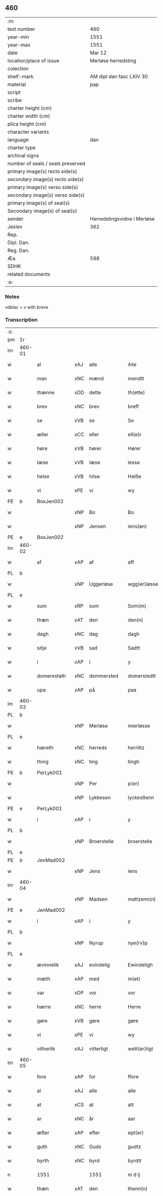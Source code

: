 ** 460

| :m:                               |                             |
| text number                       | 460                         |
| year-min                          | 1551                        |
| year-max                          | 1551                        |
| date                              | Mar 12                      |
| location/place of issue           | Merløse herredsting         |
| colection                         |                             |
| shelf-mark                        | AM dipl dan fasc LXIV 30    |
| material                          | pap                         |
| script                            |                             |
| scribe                            |                             |
| charter height (cm)               |                             |
| charter width (cm)                |                             |
| plica height (cm)                 |                             |
| character variants                |                             |
| language                          | dan                         |
| charter type                      |                             |
| archival signs                    |                             |
| number of seals / seals preserved |                             |
| primary image(s) recto side(s)    |                             |
| secondary image(s) recto side(s)  |                             |
| primary image(s) verso side(s)    |                             |
| secondary image(s) verso side(s)  |                             |
| primary image(s) of seal(s)       |                             |
| Secondary image(s) of seal(s)     |                             |
| sender                            | Herredstingsvidne i Merløse |
| Jexlev                            | 362                         |
| Rep.                              |                             |
| Dipl. Dan.                        |                             |
| Reg. Dan.                         |                             |
| Æa.                               | 588                         |
| SDHK                              |                             |
| related documents                 |                             |
| :e:                               |                             |

*** Notes
vdblac = v with breve


*** Transcription
| :s: |        |                |     |              |   |                   |              |             |   |   |   |     |   |   |    |               |
| pm  | 1r     |                |     |              |   |                   |              |             |   |   |   |     |   |   |    |               |
| lm  | 460-01 |                |     |              |   |                   |              |             |   |   |   |     |   |   |    |               |
| w   |        | al             | xAJ | alle         |   | Alle              | Alle         |             |   |   |   | dan |   |   |    |        460-01 |
| w   |        | man            | xNC | mænd         |   | mendtt            | mendtt       |             |   |   |   | dan |   |   |    |        460-01 |
| w   |        | thænne         | xDD | dette        |   | th(ette)          | thꝫͤ          |             |   |   |   | dan |   |   |    |        460-01 |
| w   |        | brev           | xNC | brev         |   | breff             | bꝛeﬀ         |             |   |   |   | dan |   |   |    |        460-01 |
| w   |        | se             | xVB | se           |   | Se                | e           |             |   |   |   | dan |   |   |    |        460-01 |
| w   |        | æller          | xCC | eller        |   | ell(e)r           | ell̅ꝛ         |             |   |   |   | dan |   |   |    |        460-01 |
| w   |        | høre           | xVB | hører        |   | Hører             | Høꝛeꝛ        |             |   |   |   | dan |   |   |    |        460-01 |
| w   |        | læse           | xVB | læse         |   | lesse             | lee         |             |   |   |   | dan |   |   |    |        460-01 |
| w   |        | helse          | xVB | hilse        |   | Helße             | Helße        |             |   |   |   | dan |   |   |    |        460-01 |
| w   |        | vi             | xPE | vi           |   | wy                | wÿ           |             |   |   |   | dan |   |   |    |        460-01 |
| PE  | b      | BoxJen002      |     |              |   |                   |              |             |   |   |   |     |   |   |    |               |
| w   |        |                | xNP | Bo           |   | Bo                | Bo           |             |   |   |   | dan |   |   |    |        460-01 |
| w   |        |                | xNP | Jensen       |   | iens(øn)          | ıen         |             |   |   |   | dan |   |   |    |        460-01 |
| PE  | e      | BoxJen002      |     |              |   |                   |              |             |   |   |   |     |   |   |    |               |
| lm  | 460-02 |                |     |              |   |                   |              |             |   |   |   |     |   |   |    |               |
| w   |        | af             | xAP | af           |   | aff               | aﬀ           |             |   |   |   | dan |   |   |    |        460-02 |
| PL  | b      |                |     |              |   |                   |              |             |   |   |   |     |   |   |    |               |
| w   |        |                | xNP | Uggerløse    |   | wgg(er)løsse      | wggløe     |             |   |   |   | dan |   |   |    |        460-02 |
| PL  | e      |                |     |              |   |                   |              |             |   |   |   |     |   |   |    |               |
| w   |        | sum            | xRP | som          |   | Som(m)            | om̅          |             |   |   |   | dan |   |   |    |        460-02 |
| w   |        | thæn           | xAT | den          |   | den(n)            | den̅          |             |   |   |   | dan |   |   |    |        460-02 |
| w   |        | dagh           | xNC | dag          |   | dagh              | dagh         |             |   |   |   | dan |   |   |    |        460-02 |
| w   |        | sitje          | xVB | sad          |   | Sadtt             | adtt        |             |   |   |   | dan |   |   |    |        460-02 |
| w   |        | i              | xAP | i            |   | y                 | ÿ            |             |   |   |   | dan |   |   |    |        460-02 |
| w   |        | domerestath    | xNC | dommersted   |   | domerstedtt       | domeꝛﬅedtt   |             |   |   |   | dan |   |   |    |        460-02 |
| w   |        | upa            | xAP | på           |   | paa               | paa          |             |   |   |   | dan |   |   |    |        460-02 |
| lm  | 460-03 |                |     |              |   |                   |              |             |   |   |   |     |   |   |    |               |
| PL  | b      |                |     |              |   |                   |              |             |   |   |   |     |   |   |    |               |
| w   |        |                | xNP | Merløse      |   | mierløsse         | mieꝛløe     |             |   |   |   | dan |   |   |    |        460-03 |
| PL  | e      |                |     |              |   |                   |              |             |   |   |   |     |   |   |    |               |
| w   |        | hæreth         | xNC | herreds      |   | herrittz          | heꝛꝛittz     |             |   |   |   | dan |   |   |    |        460-03 |
| w   |        | thing          | xNC | ting         |   | tingh             | tıngh        |             |   |   |   | dan |   |   |    |        460-03 |
| PE  | b      | PerLyk001      |     |              |   |                   |              |             |   |   |   |     |   |   |    |               |
| w   |        |                | xNP | Per          |   | p(er)             | p̲            |             |   |   |   | dan |   |   |    |        460-03 |
| w   |        |                | xNP | Lykkesen     |   | lyckesßenn        | lyckeſßenn   |             |   |   |   | dan |   |   |    |        460-03 |
| PE  | e      | PerLyk001      |     |              |   |                   |              |             |   |   |   |     |   |   |    |               |
| w   |        | i              | xAP | i            |   | y                 | ÿ            |             |   |   |   | dan |   |   |    |        460-03 |
| PL  | b      |                |     |              |   |                   |              |             |   |   |   |     |   |   |    |               |
| w   |        |                | xNP | Broerstelle  |   | broerstelle       | bꝛoeꝛﬅelle   |             |   |   |   | dan |   |   |    |        460-03 |
| PL  | e      |                |     |              |   |                   |              |             |   |   |   |     |   |   |    |               |
| PE  | b      | JenMad002      |     |              |   |                   |              |             |   |   |   |     |   |   |    |               |
| w   |        |                | xNP | Jens         |   | iens              | ıen         |             |   |   |   | dan |   |   |    |        460-03 |
| lm  | 460-04 |                |     |              |   |                   |              |             |   |   |   |     |   |   |    |               |
| w   |        |                | xNP | Madsen       |   | mattzenn(n)       | mattzenn̅     |             |   |   |   | dan |   |   |    |        460-04 |
| PE  | e      | JenMad002      |     |              |   |                   |              |             |   |   |   |     |   |   |    |               |
| w   |        | i              | xAP | i            |   | y                 | ÿ            |             |   |   |   | dan |   |   |    |        460-04 |
| PL  | b      |                |     |              |   |                   |              |             |   |   |   |     |   |   |    |               |
| w   |        |                | xNP | Nyrup        |   | nye(rv)p          | nÿeͮp         |             |   |   |   | dan |   |   |    |        460-04 |
| PL  | e      |                |     |              |   |                   |              |             |   |   |   |     |   |   |    |               |
| w   |        | ævinnelik      | xAJ | evindelig    |   | Ewindeligh        | Ewindeligh   |             |   |   |   | dan |   |   |    |        460-04 |
| w   |        | mæth           | xAP | med          |   | m(et)             | mꝫ           |             |   |   |   | dan |   |   |    |        460-04 |
| w   |        | var            | xDP | vor          |   | vor               | voꝛ          |             |   |   |   | dan |   |   |    |        460-04 |
| w   |        | hærre          | xNC | herre        |   | Herre             | Heꝛꝛe        |             |   |   |   | dan |   |   |    |        460-04 |
| w   |        | gøre           | xVB | gøre         |   | gøre              | gøꝛe         |             |   |   |   | dan |   |   |    |        460-04 |
| w   |        | vi             | xPE | vi           |   | wy                | wÿ           |             |   |   |   | dan |   |   |    |        460-04 |
| w   |        | vitherlik      | xAJ | vitterligt   |   | wett(er)ligt      | wettlıgt    |             |   |   |   | dan |   |   |    |        460-04 |
| lm  | 460-05 |                |     |              |   |                   |              |             |   |   |   |     |   |   |    |               |
| w   |        | fore           | xAP | for          |   | ffore             | ﬀoꝛe         |             |   |   |   | dan |   |   |    |        460-05 |
| w   |        | al             | xAJ | alle         |   | alle              | alle         |             |   |   |   | dan |   |   |    |        460-05 |
| w   |        | at             | xCS | at           |   | att               | att          |             |   |   |   | dan |   |   |    |        460-05 |
| w   |        | ar             | xNC | år           |   | aar               | aaꝛ          |             |   |   |   | dan |   |   |    |        460-05 |
| w   |        | æfter          | xAP | efter        |   | ept(er)           | ept         |             |   |   |   | dan |   |   |    |        460-05 |
| w   |        | guth           | xNC | Guds         |   | gudtz             | gudtz        |             |   |   |   | dan |   |   |    |        460-05 |
| w   |        | byrth          | xNC | byrd         |   | byrdtt            | bÿꝛdtt       |             |   |   |   | dan |   |   |    |        460-05 |
| n   |        | 1551           |     | 1551         |   | m d lj            | m d lj       |             |   |   |   | dan |   |   |    |        460-05 |
| w   |        | thæn           | xAT | den          |   | thenn(n)          | thenn̅        |             |   |   |   | dan |   |   |    |        460-05 |
| w   |        | thorsdagh      | xNC | torsdag      |   | tors¦dag          | toꝛ¦dag     |             |   |   |   | dan |   |   |    | 460-05—460-06 |
| w   |        | næst           | xAC | næst         |   | nest              | neﬅ          |             |   |   |   | dan |   |   |    |        460-06 |
| w   |        | fore           | xAP | fore         |   | ffore             | ﬀoꝛe         |             |   |   |   | dan |   |   |    |        460-06 |
| w   |        | kær            | xAJ | kære         |   | kiere             | kieꝛe        |             |   |   |   | dan |   |   |    |        460-06 |
| w   |        | sundagh        | xNC | søndag       |   | Søndagh           | øndagh      |             |   |   |   | dan |   |   |    |        460-06 |
| w   |        | være           | xVB | var          |   | wor               | woꝛ          |             |   |   |   | dan |   |   |    |        460-06 |
| w   |        | skikke         | xVB | skikket      |   | skickedtt         | ſkickedtt    |             |   |   |   | dan |   |   |    |        460-06 |
| w   |        | fore           | xAP | for          |   | ffore             | ﬀoꝛe         |             |   |   |   | dan |   |   |    |        460-06 |
| w   |        | vi             | xPE | os           |   | os                | o           |             |   |   |   | dan |   |   |    |        460-06 |
| lm  | 460-07 |                |     |              |   |                   |              |             |   |   |   |     |   |   |    |               |
| w   |        | ok             | xCC | og           |   | och               | och          |             |   |   |   | dan |   |   |    |        460-07 |
| w   |        | mang           | xAJ | mange        |   | mange             | mange        |             |   |   |   | dan |   |   |    |        460-07 |
| w   |        | dandeman       | xNC | dannemænd    |   | da(n)ne mendtt    | da̅ne mendtt  |             |   |   |   | dan |   |   |    |        460-07 |
| w   |        | flere          | xAJ | flere        |   | fflere            | ﬀleꝛe        |             |   |   |   | dan |   |   |    |        460-07 |
| w   |        | upa            | xAP | på           |   | paa               | paa          |             |   |   |   | dan |   |   |    |        460-07 |
| w   |        | fornævnd       | xAJ | fornævnte    |   | ffor(nefnde)      | ﬀoꝛᷠͤ          |             |   |   |   | dan |   |   |    |        460-07 |
| w   |        | thing          | xNC | ting         |   | tingh             | tingh        |             |   |   |   | dan |   |   |    |        460-07 |
| w   |        | beskethen      | xAJ | beskeden     |   | besken(n)         | beſken̅       |             |   |   |   | dan |   |   |    |        460-07 |
| lm  | 460-08 |                |     |              |   |                   |              |             |   |   |   |     |   |   |    |               |
| w   |        | man            | xNC | mand         |   | mand              | mand         |             |   |   |   | dan |   |   |    |        460-08 |
| PE  | b      | MogAnd002      |     |              |   |                   |              |             |   |   |   |     |   |   |    |               |
| w   |        |                | xNP | Mogens       |   | moens             | moen        |             |   |   |   | dan |   |   |    |        460-08 |
| w   |        |                | xNP | Andersen     |   | and(er)sßenn(m)   | andſßenn̅    |             |   |   |   | dan |   |   |    |        460-08 |
| PE  | e      | MogAnd002      |     |              |   |                   |              |             |   |   |   |     |   |   |    |               |
| w   |        | i              | xAP | i            |   | y                 | ÿ            |             |   |   |   | dan |   |   |    |        460-08 |
| PL  | b      |                |     |              |   |                   |              |             |   |   |   |     |   |   |    |               |
| w   |        |                | xNP | Tåstrup      |   | taast(rv)p        | taaﬅͮp        |             |   |   |   | dan |   |   |    |        460-08 |
| PL  | e      |                |     |              |   |                   |              |             |   |   |   |     |   |   |    |               |
| w   |        | innen          | xAP | inden        |   | inden(n)          | inden̅        |             |   |   |   | dan |   |   |    |        460-08 |
| w   |        | thing          | xNC | tinge        |   | tinghe            | tinghe       |             |   |   |   | dan |   |   |    |        460-08 |
| w   |        | mæth           | xAP | med          |   | m(et)             | mꝫ           |             |   |   |   | dan |   |   |    |        460-08 |
| w   |        | thænne         | xDD | disse        |   | the¦sse           | the¦e       |             |   |   |   | dan |   |   |    | 460-08—460-09 |
| w   |        | æfterskrive    | xVB | efterskrevne |   | ept(erskreffne)   | eptᷠͤ         |             |   |   |   | dan |   |   |    |        460-09 |
| w   |        | vitne          | xNC | vidne        |   | widne             | widne        |             |   |   |   | dan |   |   |    |        460-09 |
| w   |        | sum            | xRP | som          |   | Som(m)            | om̅          |             |   |   |   | dan |   |   |    |        460-09 |
| w   |        | være           | xVB | var          |   | wor               | woꝛ          |             |   |   |   | dan |   |   |    |        460-09 |
| w   |        | beskethen      | xAJ | beskeden     |   | beskenn(n)        | beſkenn̅      |             |   |   |   | dan |   |   |    |        460-09 |
| w   |        | man            | xNC | mand         |   | mandtt            | mandtt       |             |   |   |   | dan |   |   |    |        460-09 |
| PE  | b      | HanSve001      |     |              |   |                   |              |             |   |   |   |     |   |   |    |               |
| w   |        |                | xNP | Hans         |   | Hans              | Han         |             |   |   |   | dan |   |   |    |        460-09 |
| lm  | 460-10 |                |     |              |   |                   |              |             |   |   |   |     |   |   |    |               |
| w   |        |                | xNP | Svendsen     |   | Suenßenn(n)       | ŭenßenn̅     |             |   |   |   | dan |   |   |    |        460-10 |
| PE  | e      | HanSve001      |     |              |   |                   |              |             |   |   |   |     |   |   |    |               |
| w   |        | i              | xAP | i            |   | y                 | ÿ            |             |   |   |   | dan |   |   |    |        460-10 |
| PL  | b      |                |     |              |   |                   |              |             |   |   |   |     |   |   |    |               |
| w   |        |                | xNP | Tåstrup      |   | tost(rv)p         | toﬅͮp         |             |   |   |   | dan |   |   |    |        460-10 |
| PL  | e      |                |     |              |   |                   |              |             |   |   |   |     |   |   |    |               |
| w   |        | fram           | xAV | frem         |   | Frem(m)           | Fꝛem̅         |             |   |   |   | dan |   |   |    |        460-10 |
| w   |        | gange          | xVB | gik          |   | gick              | gıck         |             |   |   |   | dan |   |   |    |        460-10 |
| w   |        | innen          | xAP | inden        |   | inden(n)          | inden̅        |             |   |   |   | dan |   |   |    |        460-10 |
| n   |        |   4             |     | 4            |   | iiij              | iiij         |             |   |   |   | dan |   |   |    |        460-10 |
| w   |        | thing          | xNC | ting         |   | tingh             | tingh        |             |   |   |   | dan |   |   |    |        460-10 |
| w   |        | stok           | xNC | stokke       |   | stocke            | ﬅocke        |             |   |   |   | dan |   |   |    |        460-10 |
| lm  | 460-11 |                |     |              |   |                   |              |             |   |   |   |     |   |   |    |               |
| w   |        | ok             | xCC | og           |   | och               | och          |             |   |   |   | dan |   |   |    |        460-11 |
| w   |        | bithje         | xVB | bad          |   | bad               | bad          |             |   |   |   | dan |   |   |    |        460-11 |
| w   |        | sik            | xPE | sig          |   | Sigh              | igh         |             |   |   |   | dan |   |   |    |        460-11 |
| w   |        | guth           | xNC | Gud          |   | gudtt             | gŭdtt        |             |   |   |   | dan |   |   |    |        460-11 |
| w   |        | til            | xAP | til          |   | till              | till         |             |   |   |   | dan |   |   |    |        460-11 |
| w   |        | hjalp          | xNC | hjælpe       |   | Hielpe            | Hielpe       |             |   |   |   | dan |   |   |    |        460-11 |
| w   |        | ok             | xCC | og           |   | och               | och          |             |   |   |   | dan |   |   |    |        460-11 |
| w   |        | hul            | xAJ | huld         |   | Huldtt            | Huldtt       |             |   |   |   | dan |   |   |    |        460-11 |
| w   |        | at             | xIM | at           |   | att               | att          |             |   |   |   | dan |   |   |    |        460-11 |
| w   |        | varthe         | xVB | vorde        |   | worde             | woꝛde        |             |   |   |   | dan |   |   |    |        460-11 |
| lm  | 460-12 |                |     |              |   |                   |              |             |   |   |   |     |   |   |    |               |
| w   |        | at             | xCS | at           |   | att               | att          |             |   |   |   | dan |   |   |    |        460-12 |
| w   |        | han            | xPE | han          |   | Ha(n)             | Haͫ           |             |   |   |   | dan |   |   |    |        460-12 |
| w   |        | minne          | xVB | mindes       |   | mynt(is)          | mÿntꝭ        |             |   |   |   | dan |   |   |    |        460-12 |
| w   |        | i              | xAP | i            |   | y                 | ÿ            |             |   |   |   | dan |   |   |    |        460-12 |
| w   |        | ful            | xAJ | fulde        |   | ffulde            | ﬀŭlde        |             |   |   |   | dan |   |   |    |        460-12 |
| n   |        |  32              |    | 32           |   | xxxij             | xxxij        |             |   |   |   | dan |   |   |    |        460-12 |
| w   |        | ar             | xNC | år           |   | aar               | aaꝛ          |             |   |   |   | dan |   |   |    |        460-12 |
| w   |        | at             | xCS | at           |   | att               | att          |             |   |   |   | dan |   |   |    |        460-12 |
| w   |        | thæn           | xAT | den          |   | then(n)           | then̅         |             |   |   |   | dan |   |   |    |        460-12 |
| w   |        | æng            | xNC | eng          |   | engh              | engh         |             |   |   |   | dan |   |   |    |        460-12 |
| w   |        | vither         | xAP | ved          |   | ved               | ved          |             |   |   |   | dan |   |   |    |        460-12 |
| lm  | 460-13 |                |     |              |   |                   |              |             |   |   |   |     |   |   |    |               |
| PL  | b      |                |     |              |   |                   |              |             |   |   |   |     |   |   |    |               |
| w   |        | brinne         | xNC | brænde       |   | brenne            | bꝛenne       |             |   |   |   | dan |   |   |    |        460-13 |
| w   |        | mylne          | xNC | mølle        |   | mølle             | mølle        |             |   |   |   | dan |   |   |    |        460-13 |
| PL  | e      |                |     |              |   |                   |              |             |   |   |   |     |   |   |    |               |
| w   |        | sum            | xRP | som          |   | ßom(m)            | ßom̅          |             |   |   |   | dan |   |   |    |        460-13 |
| w   |        | kalle          | xVB | kaldes       |   | kallis            | kalli       |             |   |   |   | dan |   |   |    |        460-13 |
| w   |        | mylne          | xNC | mølle        |   | mølle             | mølle        |             |   |   |   | dan |   |   |    |        460-13 |
| w   |        | æng            | xNC | engen        |   | Engen(n)          | Engen̅        |             |   |   |   | dan |   |   |    |        460-13 |
| ad  | b      |                |     |              |   |                   |              | supralinear |   |   |   |     |   |   |    |               |
| w   |        | ok             | xCC | og           |   | och               | och          |             |   |   |   | dan |   |   |    |        460-13 |
| w   |        | altsumkostelik | xAJ | al           |   | al                | al           |             |   |   |   | dan |   |   |    |        460-13 |
| w   |        | thæn           | xAT | den          |   | den(n)            | den̅          |             |   |   |   | dan |   |   |    |        460-13 |
| w   |        | skogh          | xNC | skov         |   | skouff            | ſkoŭﬀ        |             |   |   |   | dan |   |   |    |        460-13 |
| w   |        | thærupa        | xAV | derpå        |   | dærpaa            | dærpaa       |             |   |   |   | dan |   |   |    |        460-13 |
| ad  | e      |                |     |              |   |                   |              |             |   |   |   |     |   |   |    |               |
| w   |        | have           | xVB | har          |   | Haffuer           | Haﬀŭeꝛ       |             |   |   |   | dan |   |   |    |        460-13 |
| w   |        | ligje          | xVB | ligget       |   | leedt             | leedt        |             |   |   |   | dan |   |   |    |        460-13 |
| lm  | 460-14 |                |     |              |   |                   |              |             |   |   |   |     |   |   |    |               |
| w   |        | til            | xAP | til          |   | till              | till         |             |   |   |   | dan |   |   |    |        460-14 |
| PE  | b      | MogAnd002      |     |              |   |                   |              |             |   |   |   |     |   |   |    |               |
| w   |        |                | xNP | Mogens       |   | Moens             | Moen        |             |   |   |   | dan |   |   |    |        460-14 |
| w   |        |                | xNP | Anders       |   | anders            | andeꝛ       |             |   |   |   | dan |   |   |    |        460-14 |
| PE  | e      | MogAnd002      |     |              |   |                   |              |             |   |   |   |     |   |   |    |               |
| w   |        | garth          | xNC | gård         |   | gaardtt           | gaaꝛdtt      |             |   |   |   | dan |   |   |    |        460-14 |
| w   |        | i              | xAP | i            |   | y                 | ÿ            |             |   |   |   | dan |   |   |    |        460-14 |
| w   |        |                | xNP | Tåstrup      |   | taast(rv)p        | taaﬅͮp        |             |   |   |   | dan |   |   |    |        460-14 |
| de  | b      |                |     |              |   |                   |              |             |   |   |   |     |   |   |    |               |
| w   |        | i              | xAP | i            |   | y                 | ÿ            |             |   |   |   | dan |   |   |    |        460-14 |
| w   |        | ful            | xAJ | fulde        |   | ffulde            | ﬀŭlde        |             |   |   |   | dan |   |   |    |        460-14 |
| de  | e      |                |     |              |   |                   |              |             |   |   |   |     |   |   |    |               |
| w   |        | i              | xAP | i            |   | y                 | ÿ            |             |   |   |   | dan |   |   |    |        460-14 |
| w   |        | sva            | xAV | så           |   | ßaa               | ßaa          |             |   |   |   | dan |   |   |    |        460-14 |
| lm  | 460-15 |                |     |              |   |                   |              |             |   |   |   |     |   |   |    |               |
| w   |        | lang           | xAJ | lang         |   | lang              | lang         |             |   |   |   | dan |   |   |    |        460-15 |
| w   |        | tith           | xNC | tid          |   | tid               | tid          |             |   |   |   | dan |   |   |    |        460-15 |
| w   |        | sum            | xRP | som          |   | ßom(m)            | ßom̅          |             |   |   |   | dan |   |   |    |        460-15 |
| w   |        | forskreven     | xAJ | forskreven   |   | for(screffuit)    | foꝛͧͥͭͭ          |             |   |   |   | dan |   |   |    |        460-15 |
| w   |        | sta            | xVB | står         |   | staar             | ﬅaaꝛ         |             |   |   |   | dan |   |   |    |        460-15 |
| w   |        | thær           | xAV | der          |   | der               | deꝛ          |             |   |   |   | dan |   |   |    |        460-15 |
| w   |        | næst           | xAV | næst         |   | nest              | neﬅ          |             |   |   |   | dan |   |   |    |        460-15 |
| w   |        | fram           | xAV | frem         |   | ffrem(m)          | ﬀꝛem̅         |             |   |   |   | dan |   |   |    |        460-15 |
| w   |        | gange          | xVB | gik          |   | gick              | gick         |             |   |   |   | dan |   |   |    |        460-15 |
| lm  | 460-16 |                |     |              |   |                   |              |             |   |   |   |     |   |   |    |               |
| w   |        | beskethen      | xAJ | beskeden     |   | beskenn(n)        | beſkenn̅      |             |   |   |   | dan |   |   |    |        460-16 |
| w   |        | man            | xNC | mand         |   | mandtt            | mandtt       |             |   |   |   | dan |   |   |    |        460-16 |
| PE  | b      | LauJep002      |     |              |   |                   |              |             |   |   |   |     |   |   |    |               |
| w   |        |                | xNP | Laurids      |   | lauritz           | lauꝛitz      |             |   |   |   | dan |   |   |    |        460-16 |
| w   |        |                | XX  |              |   | ⸠and(er)sßenn(n)⸡ | ⸠andſßenn̅⸡  |             |   |   |   | dan |   |   |    |        460-16 |
| w   |        |                | xNP | Jepsen       |   | yepsßenn(n)       | ÿepſßenn̅     |             |   |   |   | dan |   |   |    |        460-16 |
| PE  | e      | LauJep002      |     |              |   |                   |              |             |   |   |   |     |   |   |    |               |
| w   |        | i              | xAP | i            |   | i                 | i            |             |   |   |   | dan |   |   |    |        460-16 |
| PL  | b      |                |     |              |   |                   |              |             |   |   |   |     |   |   |    |               |
| w   |        |                | xNP | Tåstrup      |   | taast(rv)p        | taaﬅͮp        |             |   |   |   | dan |   |   |    |        460-16 |
| PL  | e      |                |     |              |   |                   |              |             |   |   |   |     |   |   |    |               |
| lm  | 460-17 |                |     |              |   |                   |              |             |   |   |   |     |   |   |    |               |
| w   |        | ok             | xCC | og           |   | och               | och          |             |   |   |   | dan |   |   |    |        460-17 |
| PE  | b      | HanDey001      |     |              |   |                   |              |             |   |   |   |     |   |   |    |               |
| w   |        |                | xNP | Hans         |   | Hans              | Han         |             |   |   |   | dan |   |   |    |        460-17 |
| w   |        |                | xNP | Deyssen      |   | deysßen(n)        | deÿſßen̅      |             |   |   |   | dan |   |   |    |        460-17 |
| PE  | e      | HanDey001      |     |              |   |                   |              |             |   |   |   |     |   |   |    |               |
| w   |        | i              | xAP | i            |   | y                 | ÿ            |             |   |   |   | dan |   |   |    |        460-17 |
| PL  | b      |                |     |              |   |                   |              |             |   |   |   |     |   |   |    |               |
| w   |        |                | xNP | Uggerløse    |   | wgg(er)losse      | wggloe     |             |   |   |   | dan |   |   |    |        460-17 |
| PL  | e      |                |     |              |   |                   |              |             |   |   |   |     |   |   |    |               |
| w   |        | ok             | xCC | og           |   | och               | och          |             |   |   |   | dan |   |   |    |        460-17 |
| w   |        | samelethes     | xAV | sammeledes   |   | sameled(is)       | ſamele      |             |   |   |   | dan |   |   |    |        460-17 |
| w   |        | vitne          | xVB | vidne        |   | widne             | widne        |             |   |   |   | dan |   |   |    |        460-17 |
| lm  | 460-18 |                |     |              |   |                   |              |             |   |   |   |     |   |   |    |               |
| w   |        | upa            | xAP | på           |   | paa               | paa          |             |   |   |   | dan |   |   |    |        460-18 |
| w   |        | sjal           | xNC | sjæl         |   | ßiel              | ßıel         |             |   |   |   | dan |   |   |    |        460-18 |
| w   |        | ok             | xCC | og           |   | och               | och          |             |   |   |   | dan |   |   |    |        460-18 |
| w   |        | sanhet         | xNC | sandhed      |   | ßand hedtt        | ßand hedtt   |             |   |   |   | dan |   |   |    |        460-18 |
| w   |        | at             | xCS | at           |   | att               | att          |             |   |   |   | dan |   |   |    |        460-18 |
| w   |        | thæn           | xPE | dem          |   | then(n)           | thenͫ         |             |   |   |   | dan |   |   |    |        460-18 |
| w   |        | minne          | xVB | mindes       |   | mynt(is)          | mÿntꝭ        |             |   |   |   | dan |   |   |    |        460-18 |
| w   |        | thænne         | xDD | disse        |   | thesse            | thee        |             |   |   |   | dan |   |   |    |        460-18 |
| w   |        | fornævnd       | xAJ | fornævnte    |   | ffor(nefnde)      | ﬀoꝛᷠͤ          |             |   |   |   | dan |   |   |    |        460-18 |
| lm  | 460-19 |                |     |              |   |                   |              |             |   |   |   |     |   |   |    |               |
| w   |        | orth           | xNC | ord          |   | ord               | oꝛd          |             |   |   |   | dan |   |   |    |        460-19 |
| w   |        | sum            | xRP | som          |   | som(m)            | ſom̅          |             |   |   |   | dan |   |   |    |        460-19 |
| w   |        | forskreven     | xAJ | forskrevne   |   | for(screffuit)    | foꝛᷠͥͭͭ          |             |   |   |   | dan |   |   |    |        460-19 |
| w   |        | sta            | xVB | står         |   | staar             | ﬅaaꝛ         |             |   |   |   | dan |   |   |    |        460-19 |
| w   |        | i              | xAP | i            |   | y                 | ÿ            |             |   |   |   | dan |   |   |    |        460-19 |
| w   |        | ful            | xAJ | fulde        |   | ffulde            | ﬀulde        |             |   |   |   | dan |   |   |    |        460-19 |
| n   |        | 40             |    | 40           |   | xxxx              | xxxx         |             |   |   |   | dan |   |   |    |        460-19 |
| p   |        |                |     |              |   | /                 | /            |             |   |   |   | dan |   |   |    |        460-19 |
| w   |        | ar             | xNC | år           |   | aar               | aaꝛ          |             |   |   |   | dan |   |   |    |        460-19 |
| w   |        | thær           | xAV | der          |   | der               | deꝛ          |             |   |   |   | dan |   |   |    |        460-19 |
| w   |        | næst           | xAV | næst         |   | nest              | neﬅ          |             |   |   |   | dan |   |   |    |        460-19 |
| lm  | 460-20 |                |     |              |   |                   |              |             |   |   |   |     |   |   |    |               |
| w   |        | fram           | xAV | frem         |   | Frem(m)           | Fꝛem̅         |             |   |   |   | dan |   |   |    |        460-20 |
| w   |        | gange          | xVB | gik          |   | gick              | gick         |             |   |   |   | dan |   |   |    |        460-20 |
| w   |        | beskethen      | xAJ | beskeden     |   | beskenn(n)        | beſkenn̅      |             |   |   |   | dan |   |   |    |        460-20 |
| w   |        | man            | xNC | mand         |   | mandtt            | mandtt       |             |   |   |   | dan |   |   |    |        460-20 |
| PE  | b      | OluJen005      |     |              |   |                   |              |             |   |   |   |     |   |   |    |               |
| w   |        |                | xNP | Oluf         |   | oluff             | olŭﬀ         |             |   |   |   | dan |   |   |    |        460-20 |
| w   |        |                | xNP | Jensen       |   | iensßen(n)        | ıenſßen̅      |             |   |   |   | dan |   |   |    |        460-20 |
| PE  | e      | OluJen005      |     |              |   |                   |              |             |   |   |   |     |   |   |    |               |
| w   |        | i              | xAP | i            |   | y                 | ÿ            |             |   |   |   | dan |   |   |    |        460-20 |
| PL  | b      |                |     |              |   |                   |              |             |   |   |   |     |   |   |    |               |
| w   |        |                | xNP | Uggerløse    |   | wgg(er)¦løsse     | wgg¦løe    |             |   |   |   | dan |   |   |    | 460-20—460-21 |
| PL  | e      |                |     |              |   |                   |              |             |   |   |   |     |   |   |    |               |
| w   |        | vither         | xAP | ved          |   | wed               | wed          |             |   |   |   | dan |   |   |    |        460-21 |
| w   |        | bæk            | xNC | bækken       |   | becken(n)         | becken̅       |             |   |   |   | dan |   |   |    |        460-21 |
| w   |        | ok             | xCC | og           |   | och               | och          |             |   |   |   | dan |   |   |    |        460-21 |
| w   |        | vitne          | xVB | vidnede      |   | widnede           | widnede      |             |   |   |   | dan |   |   |    |        460-21 |
| w   |        | upa            | xAP | på           |   | paa               | paa          |             |   |   |   | dan |   |   |    |        460-21 |
| w   |        | sjal           | xNC | sjæl         |   | ßiel              | ßiel         |             |   |   |   | dan |   |   |    |        460-21 |
| w   |        | ok             | xCC | og           |   | och               | och          |             |   |   |   | dan |   |   |    |        460-21 |
| w   |        | sanhet         | xNC | sandhed      |   | ßandh(et)         | ßandhꝫ       |             |   |   |   | dan |   |   |    |        460-21 |
| w   |        | æfter          | xAP | efter        |   | ept(er)           | ept         |             |   |   |   | dan |   |   |    |        460-21 |
| lm  | 460-22 |                |     |              |   |                   |              |             |   |   |   |     |   |   |    |               |
| PE  | b      | JenJud001      |     |              |   |                   |              |             |   |   |   |     |   |   |    |               |
| w   |        |                | xNP | Jens         |   | iens              | ıen         |             |   |   |   | dan |   |   |    |        460-22 |
| w   |        |                | xNP | Judes        |   | iudes             | ıŭde        |             |   |   |   | dan |   |   |    |        460-22 |
| PE  | e      | JenJud001      |     |              |   |                   |              |             |   |   |   |     |   |   |    |               |
| w   |        | orth           | xNC | ord          |   | ordtt             | oꝛdtt        |             |   |   |   | dan |   |   |    |        460-22 |
| w   |        | sum            | xRP | som          |   | ßom(m)            | ßom̅          |             |   |   |   | dan |   |   |    |        460-22 |
| w   |        | døth           | xAJ | død          |   | død               | død          |             |   |   |   | dan |   |   |    |        460-22 |
| w   |        | blive          | xVB | blev         |   | bleff             | bleﬀ         |             |   |   |   | dan |   |   |    |        460-22 |
| w   |        | i              | xAP | i            |   | y                 | ÿ            |             |   |   |   | dan |   |   |    |        460-22 |
| PL  | b      |                |     |              |   |                   |              |             |   |   |   |     |   |   |    |               |
| w   |        |                | xNP | Ebberup      |   | ebbe(rv)p         | ebbeͮp        |             |   |   |   | dan |   |   |    |        460-22 |
| PL  | e      |                |     |              |   |                   |              |             |   |   |   |     |   |   |    |               |
| w   |        | at             | xCS | at           |   | att               | att          |             |   |   |   | dan |   |   |    |        460-22 |
| w   |        | al             | xAJ | alt          |   | aldtt             | aldtt        |             |   |   |   | dan |   |   |    |        460-22 |
| w   |        | thæn           | xAT | den          |   | den(n)            | den̅          |             |   |   |   | dan |   |   |    |        460-22 |
| lm  | 460-23 |                |     |              |   |                   |              |             |   |   |   |     |   |   |    |               |
| w   |        | skogh          | xNC | skov         |   | skouff            | ſkoŭﬀ        |             |   |   |   | dan |   |   |    |        460-23 |
| w   |        | thær           | xRP | der          |   | der               | deꝛ          |             |   |   |   | dan |   |   |    |        460-23 |
| w   |        | han            | xPE | han          |   | Hand              | Hand         |             |   |   |   | dan |   |   |    |        460-23 |
| w   |        | hogge          | xVB | hug          |   | Hugh              | Hŭgh         |             |   |   |   | dan |   |   |    |        460-23 |
| w   |        | i              | xAP | i            |   | y                 | ÿ            |             |   |   |   | dan |   |   |    |        460-23 |
| w   |        | fornævnd       | xAJ | fornævnte    |   | ffor(nefnde)      | ﬀoꝛᷠͤ          |             |   |   |   | dan |   |   |    |        460-23 |
| w   |        | mylne          | xNC | mølle        |   | mølle             | mølle        |             |   |   |   | dan |   |   |    |        460-23 |
| w   |        | æng            | xNC | engen        |   | Engen(n)          | Engen̅        |             |   |   |   | dan |   |   |    |        460-23 |
| w   |        | tha            | xAV | da           |   | da                | da           |             |   |   |   | dan |   |   |    |        460-23 |
| w   |        | have           | xVB | havde        |   | haff¦de           | haﬀ¦de       |             |   |   |   | dan |   |   |    | 460-23—460-24 |
| w   |        | han            | xPE | han          |   | Hand              | Hand         |             |   |   |   | dan |   |   |    |        460-24 |
| w   |        | thæn           | xPE | det          |   | th(et)            | thꝫ          |             |   |   |   | dan |   |   |    |        460-24 |
| w   |        | i              | xAP | i            |   | y                 | ÿ            |             |   |   |   | dan |   |   |    |        460-24 |
| w   |        | minne          | xNC | minde        |   | minde             | minde        |             |   |   |   | dan |   |   |    |        460-24 |
| w   |        | mæth           | xAV | med          |   | ⸠m(et)⸡           | ⸠mꝫ⸡         |             |   |   |   | dan |   |   |    |        460-24 |
| w   |        | af             | xAP | af           |   | aff               | aﬀ           |             |   |   |   | dan |   |   |    |        460-24 |
| PE  | b      | AndHen001      |     |              |   |                   |              |             |   |   |   |     |   |   |    |               |
| w   |        |                | xNP | Anders       |   | and(er)s          | and        |             |   |   |   | dan |   |   |    |        460-24 |
| w   |        |                | xNP | Henningsen   |   | henninghzen(n)    | henninghzen̅  |             |   |   |   | dan |   |   |    |        460-24 |
| PE  | e      | AndHen001      |     |              |   |                   |              |             |   |   |   |     |   |   |    |               |
| lm  | 460-25 |                |     |              |   |                   |              |             |   |   |   |     |   |   |    |               |
| w   |        | sum            | xRP | som          |   | ßom(m)            | ßom̅          |             |   |   |   | dan |   |   |    |        460-25 |
| w   |        | døth           | xAJ | død          |   | død               | død          |             |   |   |   | dan |   |   |    |        460-25 |
| w   |        | blive          | xVB | blev         |   | bleff             | bleﬀ         |             |   |   |   | dan |   |   |    |        460-25 |
| w   |        | i              | xAP | i            |   | y                 | ÿ            |             |   |   |   | dan |   |   |    |        460-25 |
| PL  | b      |                |     |              |   |                   |              |             |   |   |   |     |   |   |    |               |
| w   |        |                | xNP | Tåstrup      |   | tast(rv)p         | taﬅͮp         |             |   |   |   | dan |   |   |    |        460-25 |
| PL  | e      |                |     |              |   |                   |              |             |   |   |   |     |   |   |    |               |
| w   |        | thær           | xAV | der          |   | der               | deꝛ          |             |   |   |   | dan |   |   |    |        460-25 |
| w   |        | upa            | xAV | på           |   | paa               | paa          |             |   |   |   | dan |   |   |    |        460-25 |
| w   |        | bithje         | xVB | bedes        |   | bed(is)           | be          |             |   |   |   | dan |   |   |    |        460-25 |
| w   |        | ok             | xCC | og           |   | och               | och          |             |   |   |   | dan |   |   |    |        460-25 |
| w   |        | fa             | xVB | fik          |   | ffyck             | ﬀÿck         |             |   |   |   | dan |   |   |    |        460-25 |
| w   |        | fornævnd       | xAJ | fornævnte    |   | ffor(nefnde)      | ﬀoꝛᷠͤ          |             |   |   |   | dan |   |   |    |        460-25 |
| lm  | 460-26 |                |     |              |   |                   |              |             |   |   |   |     |   |   |    |               |
| PE  | b      | MogAnd002      |     |              |   |                   |              |             |   |   |   |     |   |   |    |               |
| w   |        |                | xNP | Mogens       |   | moens             | moen        |             |   |   |   | dan |   |   |    |        460-26 |
| w   |        |                | xNP | Andersen     |   | and(er)sßenn(n)   | andſßenn̅    |             |   |   |   | dan |   |   |    |        460-26 |
| PE  | e      | MogAnd002      |     |              |   |                   |              |             |   |   |   |     |   |   |    |               |
| w   |        | en             | xAT | et           |   | Ett               | Ett          |             |   |   |   | dan |   |   |    |        460-26 |
| w   |        | uvildigh       | xAJ | uvildigt     |   | wuilligtt         | wŭilligtt    |             |   |   |   | dan |   |   |    |        460-26 |
| w   |        | thing          | xNC | tings        |   | ting(is)          | tingꝭ        |             |   |   |   | dan |   |   |    |        460-26 |
| w   |        |                | XX  |              |   | ⸡tyng(is)⸠        | ⸡tÿngꝭ⸠      |             |   |   |   | dan |   |   |    |        460-26 |
| w   |        | vitne          | xNC | vidne        |   | widne             | widne        |             |   |   |   | dan |   |   |    |        460-26 |
| lm  | 460-27 |                |     |              |   |                   |              |             |   |   |   |     |   |   |    |               |
| w   |        | af             | xAP | af           |   | aff               | aﬀ           |             |   |   |   | dan |   |   |    |        460-27 |
| n   |        | 12             |     | 12           |   | xij               | xij          |             |   |   |   | dan |   |   |    |        460-27 |
| w   |        | logh+fast      | xAJ | lovfaste     |   | louffaste         | loŭﬀaﬅe      |             |   |   |   | dan |   |   |    |        460-27 |
| w   |        | dandeman       | xNC | dannemænd    |   | da(n)ne mendtt    | da̅ne mendtt  |             |   |   |   | dan |   |   |    |        460-27 |
| w   |        | tha            | xAV | da           |   | da                | da           |             |   |   |   | dan |   |   |    |        460-27 |
| w   |        | til            | xAV | til          |   | till              | till         |             |   |   |   | dan |   |   |    |        460-27 |
| w   |        | mæle           | xVB | mæltes       |   | melt(is)          | meltꝭ        |             |   |   |   | dan |   |   |    |        460-27 |
| w   |        | beskethen      | xAJ | beskeden     |   | besken(n)         | beſken̅       |             |   |   |   | dan |   |   |    |        460-27 |
| lm  | 460-28 |                |     |              |   |                   |              |             |   |   |   |     |   |   |    |               |
| w   |        | man            | xNC | mand         |   | mandtt            | mandtt       |             |   |   |   | dan |   |   |    |        460-28 |
| PE  | b      | OluSke001      |     |              |   |                   |              |             |   |   |   |     |   |   |    |               |
| w   |        |                | xNP | Oluf         |   | Oloff             | Oloﬀ         |             |   |   |   | dan |   |   |    |        460-28 |
| w   |        |                | xNP | Skenck       |   | skenck            | ſkenck       |             |   |   |   | dan |   |   |    |        460-28 |
| PE  | e      | OluSke001      |     |              |   |                   |              |             |   |   |   |     |   |   |    |               |
| w   |        | i              | xAP | i            |   | y                 | ÿ            |             |   |   |   | dan |   |   |    |        460-28 |
| PL  | b      |                |     |              |   |                   |              |             |   |   |   |     |   |   |    |               |
| w   |        |                | xNP | Sten         |   | sten(n)           | ﬅen̅          |             |   |   |   | dan |   |   |    |        460-28 |
| w   |        |                | xNP | Magle        |   | magle             | magle        |             |   |   |   | dan |   |   |    |        460-28 |
| PL  | e      |                |     |              |   |                   |              |             |   |   |   |     |   |   |    |               |
| w   |        | til            | xAP | til          |   | till              | till         |             |   |   |   | dan |   |   |    |        460-28 |
| w   |        | sik            | xPE | sig          |   | ßigh              | ßıgh         |             |   |   |   | dan |   |   |    |        460-28 |
| w   |        | at             | xIM | at           |   | att               | att          |             |   |   |   | dan |   |   |    |        460-28 |
| w   |        | take           | xVB | tage         |   | tage              | tage         |             |   |   |   | dan |   |   |    |        460-28 |
| lm  | 460-29 |                |     |              |   |                   |              |             |   |   |   |     |   |   |    |               |
| n   |        | 11             |     | 11           |   | xi                | xi           |             |   |   |   | dan |   |   |    |        460-29 |
| w   |        | dandeman       | xNC | dannemænd    |   | da(n)ne mend      | da̅ne mend    |             |   |   |   | dan |   |   |    |        460-29 |
| w   |        | ut             | xAV | ud           |   | vd                | vd           |             |   |   |   | dan |   |   |    |        460-29 |
| w   |        | at             | xIM | at           |   | att               | att          |             |   |   |   | dan |   |   |    |        460-29 |
| w   |        | gange          | xVB | gå           |   | gaa               | gaa          |             |   |   |   | dan |   |   |    |        460-29 |
| w   |        | ok             | xCC | og           |   | oc[h]             | oc[h]        |             |   |   |   | dan |   |   |    |        460-29 |
| w   |        | vitne          | xVB | vidne        |   | wydne             | wÿdne        |             |   |   |   | dan |   |   |    |        460-29 |
| w   |        | thær           | xAV | der          |   | th(er)            | th          |             |   |   |   | dan |   |   |    |        460-29 |
| w   |        | um             | xAV | om           |   | om(m)             | om̅           |             |   |   |   | dan |   |   |    |        460-29 |
| w   |        | sum            | xRP | som          |   | ßom(m)            | ßom̅          |             |   |   |   | dan |   |   |    |        460-29 |
| w   |        | være           | xVB | var          |   | wor               | woꝛ          |             |   |   |   | dan |   |   | =  |        460-29 |
| w   |        | fyrst          | xAJ | først        |   | fførst            | ﬀøꝛﬅ         |             |   |   |   | dan |   |   | == |        460-29 |
| lm  | 460-30 |                |     |              |   |                   |              |             |   |   |   |     |   |   |    |               |
| w   |        | beskethen      | xAJ | beskeden     |   | beskenn(n)        | beſkenn̅      |             |   |   |   | dan |   |   |    |        460-30 |
| w   |        | man            | xNC | mand         |   | mand              | mand         |             |   |   |   | dan |   |   |    |        460-30 |
| PE  | b      | OluSme001      |     |              |   |                   |              |             |   |   |   |     |   |   |    |               |
| w   |        |                | xNP | Oluf         |   | oluff             | olŭﬀ         |             |   |   |   | dan |   |   |    |        460-30 |
| w   |        |                | xNP | Smed         |   | ßmed              | ßmed         |             |   |   |   | dan |   |   |    |        460-30 |
| PE  | e      | OluSme001      |     |              |   |                   |              |             |   |   |   |     |   |   |    |               |
| w   |        | i              | xAP | i            |   | y                 | ÿ            |             |   |   |   | dan |   |   |    |        460-30 |
| PL  | b      |                |     |              |   |                   |              |             |   |   |   |     |   |   |    |               |
| w   |        |                | xNP | Lunderød     |   | lunderodtt        | lŭndeꝛodtt   |             |   |   |   | dan |   |   |    |        460-30 |
| PL  | e      |                |     |              |   |                   |              |             |   |   |   |     |   |   |    |               |
| PE  | b      | JenBon003      |     |              |   |                   |              |             |   |   |   |     |   |   |    |               |
| w   |        |                | xNP | Jens         |   | iens              | ien         |             |   |   |   | dan |   |   |    |        460-30 |
| w   |        |                | xNP | Bonde        |   | bo(n)ne           | bo̅ne         |             |   |   |   | dan |   |   |    |        460-30 |
| PE  | e      | JenBon003      |     |              |   |                   |              |             |   |   |   |     |   |   |    |               |
| w   |        | af             | xAP | af           |   | aff               | aﬀ           |             |   |   |   | dan |   |   |    |        460-30 |
| lm  | 460-31 |                |     |              |   |                   |              |             |   |   |   |     |   |   |    |               |
| PL  | b      |                |     |              |   |                   |              |             |   |   |   |     |   |   |    |               |
| w   |        |                | xNP | Mogenstrup   |   | moenst(rv)p       | moenﬅͮp       |             |   |   |   | dan |   |   |    |        460-31 |
| PL  | e      |                |     |              |   |                   |              |             |   |   |   |     |   |   |    |               |
| PE  | b      | LarXxx001      |     |              |   |                   |              |             |   |   |   |     |   |   |    |               |
| w   |        |                | xNP | Lasse        |   | lasse             | lae         |             |   |   |   | dan |   |   |    |        460-31 |
| PE  | e      | LarXxx001      |     |              |   |                   |              |             |   |   |   |     |   |   |    |               |
| w   |        | foghet         | xNC | foged        |   | ffogidtt          | ﬀogidtt      |             |   |   |   | dan |   |   |    |        460-31 |
| w   |        | i              | xAP | i            |   | y                 | ÿ            |             |   |   |   | dan |   |   |    |        460-31 |
| PL  | b      |                |     |              |   |                   |              |             |   |   |   |     |   |   |    |               |
| w   |        |                | xNP | Jernløse     |   | iern(n)løsse      | ıeꝛn̅løe     |             |   |   |   | dan |   |   |    |        460-31 |
| PL  | e      |                |     |              |   |                   |              |             |   |   |   |     |   |   |    |               |
| PE  | b      | LarMog001      |     |              |   |                   |              |             |   |   |   |     |   |   |    |               |
| w   |        |                | xNP | Lasse        |   | lasse             | lae         |             |   |   |   | dan |   |   |    |        460-31 |
| w   |        |                | xNP | Mogensen     |   | moe(n)s(øn)       | moe̅         |             |   |   |   | dan |   |   |    |        460-31 |
| PE  | e      | LarMog001      |     |              |   |                   |              |             |   |   |   |     |   |   |    |               |
| w   |        | i              | xAP | i            |   | i                 | i            |             |   |   |   | dan |   |   |    |        460-31 |
| PL  | b      |                |     |              |   |                   |              |             |   |   |   |     |   |   |    |               |
| w   |        |                | xNP | Grandløse    |   | grandløsse        | grandløe    |             |   |   |   | dan |   |   |    |        460-31 |
| PL  | e      |                |     |              |   |                   |              |             |   |   |   |     |   |   |    |               |
| lm  | 460-32 |                |     |              |   |                   |              |             |   |   |   |     |   |   |    |               |
| PE  | b      | MogJen001      |     |              |   |                   |              |             |   |   |   |     |   |   |    |               |
| w   |        |                | xNP | Mogens       |   | moens             | moen        |             |   |   |   | dan |   |   |    |        460-32 |
| w   |        |                | xNP | Jensen       |   | ies(øn)           | ıe          |             |   |   |   | dan |   |   |    |        460-32 |
| PE  | e      | MogJen001      |     |              |   |                   |              |             |   |   |   |     |   |   |    |               |
| w   |        | i              | xAP | i            |   | y                 | ÿ            |             |   |   |   | dan |   |   |    |        460-32 |
| PL  | b      |                |     |              |   |                   |              |             |   |   |   |     |   |   |    |               |
| w   |        |                | xNP | Sten         |   | sten(n)           | ﬅen̅          |             |   |   |   | dan |   |   |    |        460-32 |
| w   |        |                | xNP | Magle        |   | magle             | magle        |             |   |   |   | dan |   |   |    |        460-32 |
| PL  | e      |                |     |              |   |                   |              |             |   |   |   |     |   |   |    |               |
| PE  | b      | JenSka002      |     |              |   |                   |              |             |   |   |   |     |   |   |    |               |
| w   |        |                | xNP | Jens         |   | iens              | ıen         |             |   |   |   | dan |   |   |    |        460-32 |
| w   |        |                | xNP | Skanagere    |   | skanag(e)re       | ſkanagꝛe    |             |   |   |   | dan |   |   |    |        460-32 |
| PE  | e      | JenSka002      |     |              |   |                   |              |             |   |   |   |     |   |   |    |               |
| w   |        | af             | xAP | af           |   | aff               | aﬀ           |             |   |   |   | dan |   |   |    |        460-32 |
| PL  | b      |                |     |              |   |                   |              |             |   |   |   |     |   |   |    |               |
| w   |        |                | xNP | Østrup       |   | øste(rv)p         | øﬅeͮp         |             |   |   |   | dan |   |   |    |        460-32 |
| PL  | e      |                |     |              |   |                   |              |             |   |   |   |     |   |   |    |               |
| PE  | b      | PerJen002      |     |              |   |                   |              |             |   |   |   |     |   |   |    |               |
| w   |        |                | xNP | Per          |   | p(er)             | p̲            |             |   |   |   | dan |   |   |    |        460-32 |
| w   |        |                | xNP | Jensen       |   | ien¦s(øn)         | ien¦        |             |   |   |   | dan |   |   |    | 460-32—460-33 |
| PE  | e      | PerJen002      |     |              |   |                   |              |             |   |   |   |     |   |   |    |               |
| w   |        | af             | xAP | af           |   | aff               | aﬀ           |             |   |   |   | dan |   |   |    |        460-33 |
| PL  | b      |                |     |              |   |                   |              |             |   |   |   |     |   |   |    |               |
| w   |        |                | xNP | Tjørntved    |   | tyrnett           | tyꝛnett      |             |   |   |   | dan |   |   |    |        460-33 |
| PL  | e      |                |     |              |   |                   |              |             |   |   |   |     |   |   |    |               |
| PE  | b      | PerLau002      |     |              |   |                   |              |             |   |   |   |     |   |   |    |               |
| w   |        |                | xNP | Per          |   | p(er)             | p̲            |             |   |   |   | dan |   |   |    |        460-33 |
| w   |        |                | xNP | Lauridsen    |   | lauridsßen(n)     | lauꝛidſßen̅   |             |   |   |   | dan |   |   |    |        460-33 |
| PE  | e      | PerLau002      |     |              |   |                   |              |             |   |   |   |     |   |   |    |               |
| w   |        | af             | xAP | af           |   | aff               | aﬀ           |             |   |   |   | dan |   |   |    |        460-33 |
| PL  | b      |                |     |              |   |                   |              |             |   |   |   |     |   |   |    |               |
| w   |        |                | xNP | Sønderup     |   | ßønne(rv)p        | ßønneͮp       |             |   |   |   | dan |   |   |    |        460-33 |
| PL  | e      |                |     |              |   |                   |              |             |   |   |   |     |   |   |    |               |
| PE  | b      | HanStr001      |     |              |   |                   |              |             |   |   |   |     |   |   |    |               |
| w   |        |                | xNP | Hans         |   | Hans              | Han         |             |   |   |   | dan |   |   |    |        460-33 |
| w   |        |                | xNP | Strangesen   |   | stranges(øn)      | ﬅꝛange      |             |   |   |   | dan |   |   |    |        460-33 |
| PE  | e      | HanStr001      |     |              |   |                   |              |             |   |   |   |     |   |   |    |               |
| w   |        | i              | xAP | i            |   | {y}               | {ÿ}          |             |   |   |   | dan |   |   |    |        460-33 |
| lm  | 460-34 |                |     |              |   |                   |              |             |   |   |   |     |   |   |    |               |
| PL  | b      |                |     |              |   |                   |              |             |   |   |   |     |   |   |    |               |
| w   |        |                | xNP | Tjørntved    |   | ty{ø}rnetued      | tÿ{ø}ꝛnetued |             |   |   |   | dan |   |   |    |        460-34 |
| PL  | e      |                |     |              |   |                   |              |             |   |   |   |     |   |   |    |               |
| w   |        | thænne         | xDD | disse        |   | thesse            | thee        |             |   |   |   | dan |   |   |    |        460-34 |
| w   |        | fornævnd       | xAJ | fornvænte    |   | ffor(nefnde)      | ﬀoꝛᷠͤ          |             |   |   |   | dan |   |   |    |        460-34 |
| n   |        |  12             |     | 12           |   | xij               | xij          |             |   |   |   | dan |   |   |    |        460-34 |
| w   |        | logh+fast      | xAJ | lovfaste     |   | louffaste         | louﬀaﬅe      |             |   |   |   | dan |   |   |    |        460-34 |
| w   |        | dandeman       | xNC | dannemænd    |   | dane mend         | dane mend    |             |   |   |   | dan |   |   |    |        460-34 |
| w   |        | utgange        | xVB | udginge      |   | udginge           | űdgınge      |             |   |   |   | dan |   |   |    |        460-34 |
| w   |        | i              | xAP | i            |   | y                 | ÿ            |             |   |   |   | dan |   |   |    |        460-34 |
| lm  | 460-35 |                |     |              |   |                   |              |             |   |   |   |     |   |   |    |               |
| w   |        | berath         | xNC | beråd        |   | beraad            | beꝛaad       |             |   |   |   | dan |   |   |    |        460-35 |
| w   |        | ok             | xCC | og           |   | och               | och          |             |   |   |   | dan |   |   |    |        460-35 |
| w   |        | vælberath      | xAJ | velberåde    |   | velberaade        | velbeꝛaade   |             |   |   |   | dan |   |   |    |        460-35 |
| w   |        | gen            | xAV | igen         |   | ygen(n)           | ÿgen̅         |             |   |   |   | dan |   |   |    |        460-35 |
| w   |        | kome           | xVB | komme        |   | kome              | kome         |             |   |   |   | dan |   |   |    |        460-35 |
| w   |        | ok             | xCC | og           |   | och               | och          |             |   |   |   | dan |   |   |    |        460-35 |
| w   |        | vitne          | xVB | vidne        |   | vidne             | vidne        |             |   |   |   | dan |   |   |    |        460-35 |
| w   |        | upa            | xAP | på           |   | paa               | paa          |             |   |   |   | dan |   |   |    |        460-35 |
| w   |        | sjal           | xNC | sjæl         |   | ßiel              | ßıel         |             |   |   |   | dan |   |   |    |        460-35 |
| w   |        | ok             | xCC | og           |   | och               | och          |             |   |   |   | dan |   |   |    |        460-35 |
| w   |        | sanhet         | xNC | sandhed      |   | ßa(n)¦h(et)       | ßa̅¦hꝫ        |             |   |   |   | dan |   |   |    | 460-35—460-36 |
| w   |        | um             | xAP | om           |   | om(m)             | om̅           |             |   |   |   | dan |   |   |    |        460-36 |
| w   |        | al             | xAJ | alle         |   | alle              | alle         |             |   |   |   | dan |   |   |    |        460-36 |
| w   |        | orth           | xNC | ord          |   | ord               | oꝛd          |             |   |   |   | dan |   |   |    |        460-36 |
| w   |        | ok             | xCC | og           |   | och               | och          |             |   |   |   | dan |   |   |    |        460-36 |
| w   |        | punkt          | xNC | punkte       |   | punte             | pŭnte        |             |   |   |   | dan |   |   |    |        460-36 |
| w   |        | sum            | xRP | som          |   | ßom(m)            | ßom̅          |             |   |   |   | dan |   |   |    |        460-36 |
| w   |        | fornævnd       | xAJ | fornævnte    |   | ffor(nefnde)      | ﬀoꝛᷠͤ          |             |   |   |   | dan |   |   |    |        460-36 |
| w   |        | sta            | xVB | står         |   | staar             | ﬅaaꝛ         |             |   |   |   | dan |   |   |    |        460-36 |
| w   |        | ok             | xCC | og           |   | och               | och          |             |   |   |   | dan |   |   |    |        460-36 |
| w   |        | vi             | xPE | vi           |   | vy                | vÿ           |             |   |   |   | dan |   |   |    |        460-36 |
| w   |        | mæth           | xAP | med          |   | m(et)             | mꝫ           |             |   |   |   | dan |   |   |    |        460-36 |
| pm  | 460-37 |                |     |              |   |                   |              |             |   |   |   |     |   |   |    |               |
| w   |        | var            | xDP | vore         |   | wore              | woꝛe         |             |   |   |   | dan |   |   |    |        460-37 |
| w   |        | insighle       | xNC | indsegle      |   | yngzegle          | ÿngzegle     |             |   |   |   | dan |   |   |    |        460-37 |
| w   |        | besta          | xVB | bestå        |   | bestaa            | beﬅaa        |             |   |   |   | dan |   |   |    |        460-37 |
| w   |        | thæn           | xAT | det          |   | th(et)            | thꝫ          |             |   |   |   | dan |   |   |    |        460-37 |
| w   |        | same           | xAJ | samme        |   | ßa(m)me           | ßa̅me         |             |   |   |   | dan |   |   |    |        460-37 |
| w   |        | næthen         | xAV | neden        |   | neden(n)          | neden̅        |             |   |   |   | dan |   |   |    |        460-37 |
| w   |        | upa            | xAP | på           |   | paa               | paa          |             |   |   |   | dan |   |   |    |        460-37 |
| w   |        | thænne         | xDD | dette        |   | th(ette)          | thꝫͤ          |             |   |   |   | dan |   |   |    |        460-37 |
| w   |        | var            | xDP | vort         |   | vortt             | voꝛtt        |             |   |   |   | dan |   |   |    |        460-37 |
| w   |        | open           | xAJ | åbne         |   | obne              | obne         |             |   |   |   | dan |   |   |    |        460-37 |
| lm  | 460-38 |                |     |              |   |                   |              |             |   |   |   |     |   |   |    |               |
| w   |        | brev           | xNC | brev         |   | [breff]           | [breﬀ]       |             |   |   |   | dan |   |   |    |        460-38 |
| w   |        |                |     |              |   | dat(um)           | datꝭ         |             |   |   |   | lat |   |   |    |        460-38 |
| w   |        |                |     |              |   | vt                | vt           |             |   |   |   | lat |   |   |    |        460-38 |
| w   |        |                |     |              |   | ssup(ra)          | upᷓ          |             |   |   |   | lat |   |   |    |        460-38 |
| :e: |        |                |     |              |   |                   |              |             |   |   |   |     |   |   |    |               |
